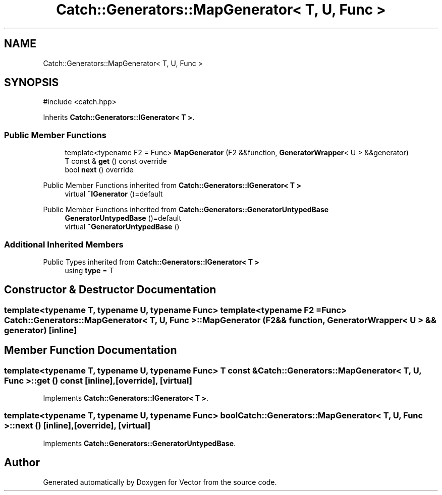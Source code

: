 .TH "Catch::Generators::MapGenerator< T, U, Func >" 3 "Version v3.0" "Vector" \" -*- nroff -*-
.ad l
.nh
.SH NAME
Catch::Generators::MapGenerator< T, U, Func >
.SH SYNOPSIS
.br
.PP
.PP
\fR#include <catch\&.hpp>\fP
.PP
Inherits \fBCatch::Generators::IGenerator< T >\fP\&.
.SS "Public Member Functions"

.in +1c
.ti -1c
.RI "template<typename F2 = Func> \fBMapGenerator\fP (F2 &&function, \fBGeneratorWrapper\fP< U > &&generator)"
.br
.ti -1c
.RI "T const & \fBget\fP () const override"
.br
.ti -1c
.RI "bool \fBnext\fP () override"
.br
.in -1c

Public Member Functions inherited from \fBCatch::Generators::IGenerator< T >\fP
.in +1c
.ti -1c
.RI "virtual \fB~IGenerator\fP ()=default"
.br
.in -1c

Public Member Functions inherited from \fBCatch::Generators::GeneratorUntypedBase\fP
.in +1c
.ti -1c
.RI "\fBGeneratorUntypedBase\fP ()=default"
.br
.ti -1c
.RI "virtual \fB~GeneratorUntypedBase\fP ()"
.br
.in -1c
.SS "Additional Inherited Members"


Public Types inherited from \fBCatch::Generators::IGenerator< T >\fP
.in +1c
.ti -1c
.RI "using \fBtype\fP = T"
.br
.in -1c
.SH "Constructor & Destructor Documentation"
.PP 
.SS "template<typename T, typename U, typename Func> template<typename F2 = Func> \fBCatch::Generators::MapGenerator\fP< T, U, Func >::MapGenerator (F2 && function, \fBGeneratorWrapper\fP< U > && generator)\fR [inline]\fP"

.SH "Member Function Documentation"
.PP 
.SS "template<typename T, typename U, typename Func> T const  & \fBCatch::Generators::MapGenerator\fP< T, U, Func >::get () const\fR [inline]\fP, \fR [override]\fP, \fR [virtual]\fP"

.PP
Implements \fBCatch::Generators::IGenerator< T >\fP\&.
.SS "template<typename T, typename U, typename Func> bool \fBCatch::Generators::MapGenerator\fP< T, U, Func >::next ()\fR [inline]\fP, \fR [override]\fP, \fR [virtual]\fP"

.PP
Implements \fBCatch::Generators::GeneratorUntypedBase\fP\&.

.SH "Author"
.PP 
Generated automatically by Doxygen for Vector from the source code\&.
